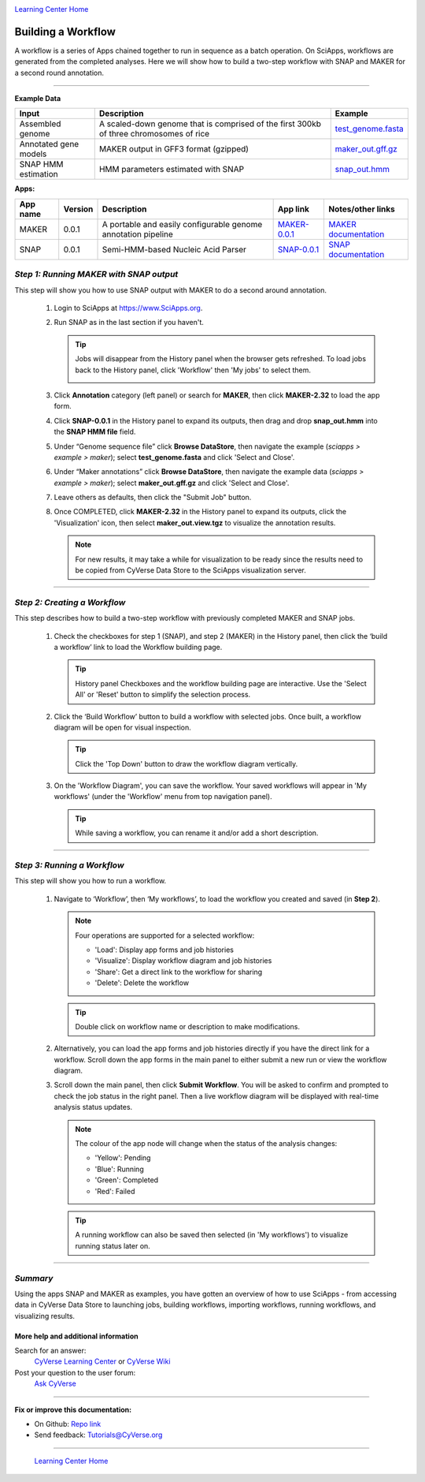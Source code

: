 |CyVerse logo|_

|Home_Icon|_
`Learning Center Home <http://learning.cyverse.org/>`_


Building a Workflow
------------------------------
A workflow is a series of Apps chained together to run in sequence as a batch operation. On SciApps, workflows are generated from the completed analyses. Here we will show how to build a two-step workflow with SNAP and MAKER for a second round annotation.  

----


**Example Data**

.. list-table::
    :header-rows: 1

    * - Input
      - Description
      - Example
    * - Assembled genome
      - A scaled-down genome that is comprised of the first 300kb of three chromosomes of rice
      - `test_genome.fasta <http://datacommons.cyverse.org/browse/iplant/home/sciapps/example/maker/test_genome.fasta>`_
    * - Annotated gene models
      - MAKER output in GFF3 format (gzipped)
      - `maker_out.gff.gz <http://datacommons.cyverse.org/browse/iplant/home/sciapps/example/maker/maker_out.gff.gz>`_
    * - SNAP HMM estimation
      - HMM parameters estimated with SNAP
      - `snap_out.hmm <http://datacommons.cyverse.org/browse/iplant/home/lwang/sci_data/results/SNAP-0.0.1_d603d196-8999-4866-8c49-000b1f226454/snap_out.hmm>`_

**Apps:**

.. list-table::
    :header-rows: 1

    * - App name
      - Version
      - Description
      - App link
      - Notes/other links
    * - MAKER
      - 0.0.1
      - A portable and easily configurable genome annotation pipeline
      - `MAKER-0.0.1 <https://www.sciapps.org/app_id/MAKER-0.0.1>`_
      - `MAKER documentation <http://www.yandell-lab.org/software/maker.html/>`_
    * - SNAP
      - 0.0.1
      - Semi-HMM-based Nucleic Acid Parser
      - `SNAP-0.0.1 <https://www.sciapps.org/app_id/SNAP-0.0.1>`_
      - `SNAP documentation <http://korflab.ucdavis.edu/software.html>`_

*Step 1: Running MAKER with SNAP output*
~~~~~~~~~~~~~~~~~~~~~~~~~~~~~~~~~~~~~~~~~~~~~~~~
This step will show you how to use SNAP output with MAKER to do a second around annotation.

  1. Login to SciApps at https://www.SciApps.org.

  2. Run SNAP as in the last section if you haven't. 

     .. Tip::
       Jobs will disappear from the History panel when the browser gets refreshed. To load jobs back to the History panel, click 'Workflow' then 'My jobs' to select them.

       |myjobs_window|

  3. Click **Annotation** category (left panel) or search for **MAKER**, then click **MAKER-2.32** to load the app form.

  4. Click **SNAP-0.0.1** in the History panel to expand its outputs, then drag and drop **snap_out.hmm** into the **SNAP HMM file** field.

     |build_workflow2|

  5. Under “Genome sequence file” click **Browse DataStore**, then navigate the example (*sciapps > example > maker*); select **test_genome.fasta** and click 'Select and Close'.

  6. Under “Maker annotations” click **Browse DataStore**, then navigate the example data (*sciapps > example > maker*); select **maker_out.gff.gz** and click 'Select and Close'.

  7. Leave others as defaults, then click the "Submit Job" button.

  8. Once COMPLETED, click **MAKER-2.32** in the History panel to expand its outputs, click the 'Visualization' icon, then select **maker_out.view.tgz** to visualize the annotation results.

     .. Note::
       For new results, it may take a while for visualization to be ready since the results need to be copied from CyVerse Data Store to the SciApps visualization server.         

----

*Step 2: Creating a Workflow*
~~~~~~~~~~~~~~~~~~~~~~~~~~~~~~~~~~~~~~~
This step describes how to build a two-step workflow with previously completed MAKER and SNAP jobs.

  1. Check the checkboxes for step 1 (SNAP), and step 2 (MAKER) in the History panel, then click the ‘build a workflow’ link to load the Workflow building page.

     |build_workflow3|
    
     .. Tip::
        History panel Checkboxes and the workflow building page are interactive. Use the 'Select All' or 'Reset' button to simplify the selection process.

  2. Click the ‘Build Workflow’ button to build a workflow with selected jobs. Once built, a workflow diagram will be open for visual inspection.

     |annotation_workflow2|

     .. Tip::
       Click the 'Top Down' button to draw the workflow diagram vertically.

  3. On the 'Workflow Diagram', you can save the workflow. Your saved workflows will appear in 'My workflows' (under the 'Workflow' menu from top navigation panel).

     .. Tip::
       While saving a workflow, you can rename it and/or add a short description.

----

*Step 3: Running a Workflow*
~~~~~~~~~~~~~~~~~~~~~~~~~~~~~~~~~~~~~~~
This step will show you how to run a workflow.

  1. Navigate to ‘Workflow’, then ‘My workflows’, to load the workflow you created and saved (in **Step 2**).

     |myworkflows_window|

     .. Note::

       Four operations are supported for a selected workflow:
   
       - 'Load': Display app forms and job histories
       - 'Visualize': Display workflow diagram and job histories
       - 'Share': Get a direct link to the workflow for sharing 
       - 'Delete': Delete the workflow

     .. Tip::
       Double click on workflow name or description to make modifications.

  2. Alternatively, you can load the app forms and job histories directly if you have the direct link for a workflow. Scroll down the app forms in the main panel to either submit a new run or view the workflow diagram.

  3. Scroll down the main panel, then click **Submit Workflow**. You will be asked to confirm and prompted to check the job status in the right panel. Then a live workflow diagram will be displayed with real-time analysis status updates.

     .. Note::

       |running_workflow|

       The colour of the app node will change when the status of the analysis changes:

       - 'Yellow': Pending
       - 'Blue': Running
       - 'Green': Completed
       - 'Red': Failed

     .. Tip::
        A running workflow can also be saved then selected (in 'My workflows') to visualize running status later on.

----

*Summary*
~~~~~~~~~

Using the apps SNAP and MAKER as examples, you have gotten an overview of how to use SciApps - from accessing data in CyVerse Data Store to launching jobs, building workflows, importing workflows, running workflows, and visualizing results.


More help and additional information
`````````````````````````````````````

..
    Short description and links to any reading materials

Search for an answer:
    `CyVerse Learning Center <http://learning.cyverse.org>`_ or
    `CyVerse Wiki <https://wiki.cyverse.org>`_

Post your question to the user forum:
    `Ask CyVerse <http://ask.iplantcollaborative.org/questions>`_

----

**Fix or improve this documentation:**

- On Github: `Repo link <https://github.com/CyVerse-learning-materials/SciApps_guide/blob/master/step4.rst>`_
- Send feedback: `Tutorials@CyVerse.org <Tutorials@CyVerse.org>`_

----

  |Home_Icon|_
  `Learning Center Home <http://learning.cyverse.org/>`_

.. |CyVerse logo| image:: ./img/cyverse_rgb.png
    :width: 500
    :height: 100
.. _CyVerse logo: http://learning.cyverse.org/
.. |Home_Icon| image:: ./img/homeicon.png
    :width: 25
    :height: 25
.. _Home_Icon: http://learning.cyverse.org/
.. |myjobs_window| image:: ./img/sci_apps/myjobs_window.gif
    :width: 627
    :height: 220
.. |build_workflow2| image:: ./img/sci_apps/build_workflow2.gif
    :width: 661
    :height: 311
.. |build_workflow3| image:: ./img/sci_apps/build_workflow3.gif
    :width: 660
    :height: 198
.. |annotation_workflow2| image:: ./img/sci_apps/annotation_workflow2.gif
    :width: 656
    :height: 292
.. |myworkflows_window| image:: ./img/sci_apps/my_workflow.gif
    :width: 656
    :height: 228
.. |running_workflow| image:: ./img/sci_apps/running_workflow2.gif
    :width: 617
    :height: 196
